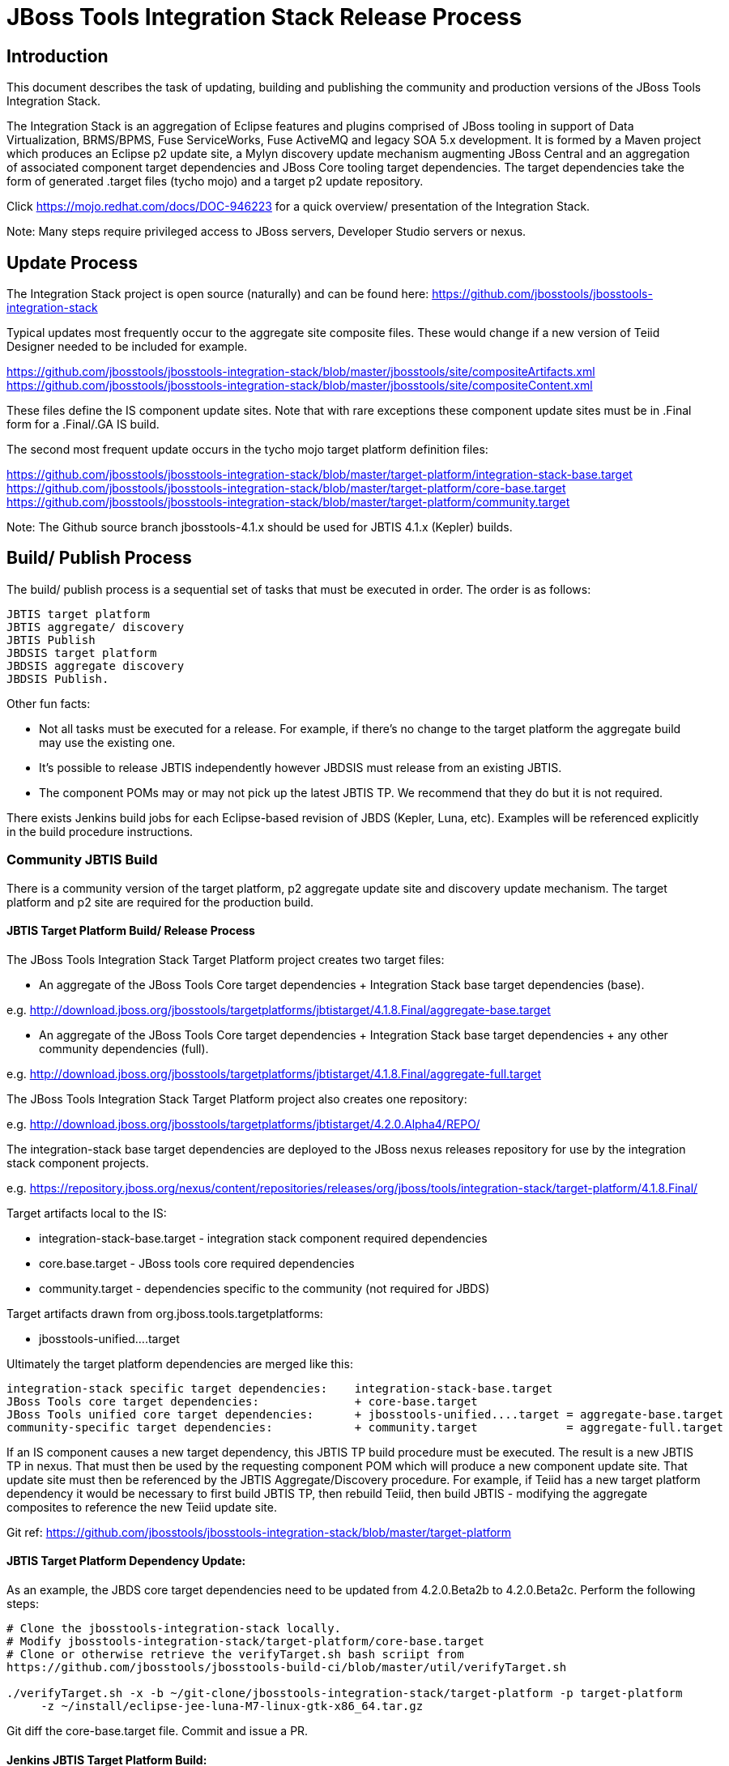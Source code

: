= JBoss Tools Integration Stack Release Process

== Introduction

This document describes the task of updating, building and publishing the community and production versions of the JBoss Tools Integration Stack.

The Integration Stack is an aggregation of Eclipse features and plugins comprised of JBoss tooling in support of Data Virtualization, BRMS/BPMS, Fuse ServiceWorks, Fuse ActiveMQ and legacy SOA 5.x development.  It is formed by a Maven project which produces an Eclipse p2 update site, a Mylyn discovery update mechanism augmenting JBoss Central and an aggregation of associated component target dependencies and JBoss Core tooling target dependencies.  The target dependencies take the form of generated .target files (tycho mojo) and a target p2 update repository.

Click https://mojo.redhat.com/docs/DOC-946223 for a quick overview/ presentation of the Integration Stack.

Note:  Many steps require privileged access to JBoss servers, Developer Studio servers or nexus.

== Update Process

The Integration Stack project is open source (naturally) and can be found here: https://github.com/jbosstools/jbosstools-integration-stack

Typical updates most frequently occur to the aggregate site composite files.  These would change if a new version of Teiid Designer needed to be included for example.

https://github.com/jbosstools/jbosstools-integration-stack/blob/master/jbosstools/site/compositeArtifacts.xml
https://github.com/jbosstools/jbosstools-integration-stack/blob/master/jbosstools/site/compositeContent.xml

These files define the IS component update sites.  Note that with rare exceptions these component update sites must be in .Final form for a .Final/.GA IS build.

The second most frequent update occurs in the tycho mojo target platform definition files:

https://github.com/jbosstools/jbosstools-integration-stack/blob/master/target-platform/integration-stack-base.target
https://github.com/jbosstools/jbosstools-integration-stack/blob/master/target-platform/core-base.target
https://github.com/jbosstools/jbosstools-integration-stack/blob/master/target-platform/community.target

Note: The Github source branch jbosstools-4.1.x should be used for JBTIS 4.1.x (Kepler) builds.

== Build/ Publish Process

The build/ publish process is a sequential set of tasks that must be executed in order.  The order is as follows:

    JBTIS target platform
    JBTIS aggregate/ discovery
    JBTIS Publish
    JBDSIS target platform
    JBDSIS aggregate discovery
    JBDSIS Publish.

Other fun facts:

* Not all tasks must be executed for a release.  For example, if there's no change to the target platform the aggregate build may use the existing one.
* It's possible to release JBTIS independently however JBDSIS must release from an existing JBTIS.
* The component POMs may or may not pick up the latest JBTIS TP.  We recommend that they do but it is not required.

There exists Jenkins build jobs for each Eclipse-based revision of JBDS (Kepler, Luna, etc).  Examples will be referenced explicitly in the build procedure instructions.

=== Community JBTIS Build

There is a community version of the target platform, p2 aggregate update site and discovery update mechanism.  The target platform and p2 site are required for the production build.

==== JBTIS Target Platform Build/ Release Process

The JBoss Tools Integration Stack Target Platform project creates two target files:

* An aggregate of the JBoss Tools Core target dependencies + Integration Stack base target dependencies (base).

e.g.  http://download.jboss.org/jbosstools/targetplatforms/jbtistarget/4.1.8.Final/aggregate-base.target

* An aggregate of the JBoss Tools Core target dependencies + Integration Stack base target dependencies + any other community dependencies (full).

e.g.  http://download.jboss.org/jbosstools/targetplatforms/jbtistarget/4.1.8.Final/aggregate-full.target

The JBoss Tools Integration Stack Target Platform project also creates one repository:

e.g.  http://download.jboss.org/jbosstools/targetplatforms/jbtistarget/4.2.0.Alpha4/REPO/

The integration-stack base target dependencies are deployed to the JBoss nexus releases repository for use by the integration stack component projects.

e.g.  https://repository.jboss.org/nexus/content/repositories/releases/org/jboss/tools/integration-stack/target-platform/4.1.8.Final/

Target artifacts local to the IS:

* integration-stack-base.target - integration stack component required dependencies
* core.base.target - JBoss tools core required dependencies
* community.target - dependencies specific to the community (not required for JBDS)

Target artifacts drawn from org.jboss.tools.targetplatforms:

* jbosstools-unified....target

Ultimately the target platform dependencies are merged like this:

    integration-stack specific target dependencies:    integration-stack-base.target
    JBoss Tools core target dependencies:              + core-base.target
    JBoss Tools unified core target dependencies:      + jbosstools-unified....target = aggregate-base.target
    community-specific target dependencies:            + community.target             = aggregate-full.target

If an IS component causes a new target dependency, this JBTIS TP build procedure must be executed.  The result is a new JBTIS TP in nexus.  That must then be used by the requesting component POM which will produce a new component update site.  That update site must then be referenced by the JBTIS Aggregate/Discovery procedure.  For example, if Teiid has a new target platform dependency it would be necessary to first build JBTIS TP, then rebuild Teiid, then build JBTIS - modifying the aggregate composites to reference the new Teiid update site.

Git ref: https://github.com/jbosstools/jbosstools-integration-stack/blob/master/target-platform

==== JBTIS Target Platform Dependency Update:

As an example, the JBDS core target dependencies need to be updated from 4.2.0.Beta2b to 4.2.0.Beta2c.  Perform the following steps:

[source,bash]
----
# Clone the jbosstools-integration-stack locally.  
# Modify jbosstools-integration-stack/target-platform/core-base.target  
# Clone or otherwise retrieve the verifyTarget.sh bash scriipt from  
https://github.com/jbosstools/jbosstools-build-ci/blob/master/util/verifyTarget.sh  
  
./verifyTarget.sh -x -b ~/git-clone/jbosstools-integration-stack/target-platform -p target-platform  
     -z ~/install/eclipse-jee-luna-M7-linux-gtk-x86_64.tar.gz
----

Git diff the core-base.target file.  Commit and issue a PR.

==== Jenkins JBTIS Target Platform Build:

As an example, lets build JBTIS target platform 4.1.8.Final for Kepler using the 4.1.x specific Jenkins job:

https://jenkins.mw.lab.eng.bos.redhat.com/hudson/job/JBTIS-target-platform-4.1.x/

* Tag a label onto the GIT target platform sources associated with any target platform build committed to nexus.
* Label the Jenkins build and set 'keep forever".

The staging checkbox simply controls whether the generated artifacts are published to the staging area.

==== Publish the Community IS Target Platform Components

Given a successful build from the previous step, make the JBTIS TP public.  This example uses a 4.2.0 Alpha-based target platform for Luna.

[source,bash]
----
# Copy the TP locally from staging  
cd ~/temp; mkdir -p tp; cd tp  
scp -r tools@filemgmt.jboss.org:/downloads_htdocs/tools/builds/staging/JBTIS-target-platform/4.2.0.Alpha4 .  
 
# Now copy the TP files onto jbosstools   
scp -r 4.2.0.Alpha4 tools@filemgmt.jboss.org:/downloads_htdocs/tools/targetplatforms/jbtistarget/ 
----

Update the jbosstools target platform composites.  Remember to update the timestamps (vim :call ReplaceTimestamp()):
https://github.com/jbosstools/jbosstools-download.jboss.org/blob/master/jbosstools/targetplatforms/jbtistarget/luna/compositeArtifacts.xml
https://github.com/jbosstools/jbosstools-download.jboss.org/blob/master/jbosstools/targetplatforms/jbtistarget/luna/compositeContents.xml
Once the PR has been issued and merged to https://github.com/jbosstools/jbosstools-download.jboss.org, push the changes to the download.jboss.org server. (Applying the PR is only the first half of getting these live.)

[source,bash]
----
cd /home/pleacu/git-clone/jbosstools-download.jboss.org/jbosstools/targetplatforms/jbtistarget/luna  
sftp tools@filemgmt.jboss.org:/downloads_htdocs/tools/targetplatforms/jbtistarget/luna  
put compositeArtifacts.xml  
put compositeContent.xml  
bye 
----

Verify:

http://download.jboss.org/jbosstools/targetplatforms/jbtistarget/4.2.0.Alpha4/
http://download.jboss.org/jbosstools/targetplatforms/jbtistarget/luna/

==== Promote the Published JBTIS Target Platform Components to Nexus 

The JBTIS target platform is now built and published but we're still not done.  It must finally be promoted to nexus.  Be cautious here - once created there's no easy way to remove it.

[source,bash]
----
# First build and deploy to staging  
git clone -o origin https://github.com/jbosstools/jbosstools-integration-stack.git ./jbosstools-integration-stack  
cd ./jbosstools-integration-stack/target-platform  
 
# Edit pom.xml - change n.n.n-SNAPSHOT to n.n.n.Final  
# Clear out your local maven repository and build/ deploy  
rm -rf ~/.m2/repository  
mvn -U -s ~/.m2/settings-staging.xml -DuseReleaseProfile=true -Pjboss-release clean deploy  
 
# if you get an Error 401 - check your ~/.m2/settings-staging.xml  Make sure your server passwords are encrypted correctly.  
 
# Now promote from staging to release nexus (log into sonatype nexus with your favourite browser)  
 https://repository.jboss.org/nexus/index.html#stagingRepositories  
 
# Look for jboss_releases_staging_profile-nnnn - the Maven deploy from the previous step should have populated it.  
# Check the box to the left  
# Select the 'Close' button to finalize for release or select the 'Drop' button to delete the repo  
# Once the close has completed - click 'Refresh'
----

*** This completes the JBTIS TP build/ release process.

=== JBTIS Aggregate/ Discovery Build/ Release Process
This section describes the process of building and releasing the actual JBTIS aggregate p2 update site and the JBoss Central update site.  The project architecture is as follows:

     jbosstools

     JBTIS - Community side.  Mylyn discovery and Equinox P2 update site generation.
     discovery

     JBTIS JBoss Tools Central Integration Stack discovery update generation.
     generation

     Create the Mylyn directory XML.
     org.jboss.tools.central.discovery.integration-stack

     Create the JBoss Tools central discovery update plugin.  Specifies connector descriptors, installation units, etc.
     site

     JBTIS composite artifacts, content and P2 update categories.

Git ref: https://github.com/jbosstools/jbosstools-integration-stack/tree/master/jbosstools

==== Jenkins JBTIS Aggregate Discovery Build

As an example, lets build JBTIS 4.1.5.CR1 for Kepler using the 4.1.x specific Jenkins job:

https://jenkins.mw.lab.eng.bos.redhat.com/hudson/job/JBTIS-aggregate-disc-4.1.x/

The build type is selectable.  Use "integration" for builds that are better than continuous integration/ nightly but not quite milestone, "development" for milestones (i.e. beta and CR builds) and "stable" for final release builds.  Also note the upstream jbosstools site references.

Fun Facts:

I started this build 6 hours ago - what's going on?

Lets see with the Jenkins stats view:  https://jenkins.mw.lab.eng.bos.redhat.com/hudson/

* Tag a label onto the GIT sources associated with any build committed to a milestone or release.  It is a required parameter to the configuration.  (i.e. JBTIS-4.1.5.Final)

* Label the Jenkins build and set 'keep forever".

==== Publish the Community IS Components

There exists a separate Jenkins job to move the build artifacts out of the JBoss tools staging area into a JBoss tools update area.

https://jenkins.mw.lab.eng.bos.redhat.com/hudson/job/JBTIS-aggregate-publish-4.1.x/

Match the build type to the aggregate build type from the previous section.  Match the target folder to the aggregate build version string.

Verify - note that the offline zip version is also created:

http://download.jboss.org/jbosstools/updates/development/kepler/integration-stack/aggregate/4.1.5.CR1/
http://download.jboss.org/jbosstools/updates/development/kepler/integration-stack/aggregate/jbosstools-integration-stack-aggregate-4.1.5.CR1.zip

==== Publish and Push the JBTIS Aggregate p2 Update Site

In this example we'll use the development 4.1.5.CR1 build from the previous step.  Clone jbosstools-download.jboss.org and update the composites in both the integration-stack directory and integration-stack/aggregate to reflect the new version and then update the timestamps.

[source,bash]
----
# Clone https://github.com/jbosstools/jbosstools-download.jboss.org  
# Edit composite*.xml - update version and also change timestamp.  
cd /home/pleacu/git-clone/jbosstools-download.jboss.org/jbosstools/updates/development/kepler/integration-stack/  
vi compositeArtifacts.xml   
<esc> :call ReplaceTimestamp()  
<esc> :wq!  
      
cd /home/pleacu/git-clone/jbosstools-download.jboss.org/jbosstools/updates/development/kepler/integration-stack/aggregate  
vi compositeArtifacts.xml   
<esc> :call ReplaceTimestamp()  
<esc> :wq!  
----

Commit and issue a PR.  Once the PR is merged, push the changes to the JBoss tools server:

[source,bash]
----
# Push the development changes to the server  
cd /home/pleacu/git-clone/jbosstools-download.jboss.org/jbosstools/updates/development/kepler/integration-stack/  
sftp tools@filemgmt.jboss.org:/downloads_htdocs/tools/updates/development/kepler/integration-stack/  
put compositeArtifacts.xml  
put compositeContent.xml  
bye  
  
cd /home/pleacu/git-clone/jbosstools-download.jboss.org/jbosstools/updates/development/kepler/integration-stack/aggregate  
sftp tools@filemgmt.jboss.org:/downloads_htdocs/tools/updates/development/kepler/integration-stack/aggregate  
put compositeArtifacts.xml  
put compositeContent.xml  
bye 
----

Note: If you updated a stable version, update the development version with the same bits along with the development composites.  That way development is never behind stable.  e.g.

[source,bash]
----
cd ~/temp; mkdir -p updt; cd updt  
      
scp -r tools@filemgmt.jboss.org:/downloads_htdocs/tools/updates/stable/kepler/integration-stack/aggregate/4.1.5.Final .  
scp -r 4.1.5.Final  tools@filemgmt.jboss.org:/downloads_htdocs/tools/updates/development/kepler/integration-stack/aggregate/  
----

Verify (development):

http://download.jboss.org/jbosstools/updates/development/kepler/integration-stack/
http://download.jboss.org/jbosstools/updates/development/kepler/integration-stack/aggregate


Verify (stable):

http://download.jboss.org/jbosstools/updates/stable/kepler/integration-stack/
http://download.jboss.org/jbosstools/updates/stable/kepler/integration-stack/aggregate

==== Publish the Community IS Sources

This is the JBTIS community project sources only.  Individual components manage their own source availability.  In this example we're publishing the 4.1.5.Final JBTIS project sources (zip and MD5).

[source,bash]
----
mkdir -p ~/temp/release;  cd ~/temp/release  
  
rsync -arzq --protocol=28 tools@filemgmt.jboss.org:/downloads_htdocs/tools/builds/staging/JBTIS-aggregate-disc/all/JBTIS-aggregate-disc-Sources-SNAPSHOT.zip .  
rsync -arzq --protocol=28 tools@filemgmt.jboss.org:/downloads_htdocs/tools/builds/staging/JBTIS-aggregate-disc/all/JBTIS-aggregate-disc-Sources-SNAPSHOT.zip.MD5 .  
mv JBTIS-aggregate-disc-Sources-SNAPSHOT.zip jbosstools-integration-stack-sources-4.1.5.Final.zip  
mv JBTIS-aggregate-disc-Sources-SNAPSHOT.zip.MD5 jbosstools-integration-stack-sources-4.1.5.Final.zip.MD5  
rsync -arzq --protocol=28 jbosstools-integration-stack-sources-4.1.5.Final.zip tools@filemgmt.jboss.org:/downloads_htdocs/tools/updates/stable/kepler/integration-stack/aggregate  
rsync -arzq --protocol=28 jbosstools-integration-stack-sources-4.1.5.Final.zip.MD5 tools@filemgmt.jboss.org:/downloads_htdocs/tools/updates/stable/kepler/integration-stack/aggregate 
----

==== Test Eclipse p2 Update

Install JBossTools from Eclipse Marketplace (i.e. JBossTools 4.1.2).

[source,bash]
----
# Start jbdevstudio or eclipse-with-jbosstools, then:  
Help > Install New Software...  
Add...  
 - use this for 'Location:'  
http://download.jboss.org/jbosstools/updates/development/kepler/integration-stack/aggregate/4.1.5.CR1/
----

==== Test JBTIS JBoss Central Discovery Update

[source,bash]
----
# Using JBDS 7.1.1.GA  
./jbdevstudio -vmargs -Djboss.discovery.directory.url=http://download.jboss.org/jbosstools/discovery/development/integration-stack/4.1.5.CR1/jbosstools-integration-stack-directory.xml \  
   -Djboss.discovery.site.url=http://download.jboss.org/jbosstools/discovery/development/integration-stack/4.1.5.CR1  
     
# Using Eclipse Kepler, install 'JBoss Tools 4.1.2.Final' from Marketplace:  
./eclipse -vmargs -Djboss.discovery.directory.url=http://download.jboss.org/jbosstools/discovery/development/integration-stack/4.1.5.CR1/jbosstools-integration-stack-directory.xml \  
   -Djboss.discovery.site.url=p://download.jboss.org/jbosstools/discovery/development/integration-stack/4.1.5.CR1  
----

==== Publish and Push the JBTIS JBoss Central Discovery Jar

The JBoss Central discovery jar is actually committed to the discovery download site.  Update the directory XML as well.

[source,bash]
----
mkdir -p ~/temp/disc;  cd ~/temp/disc  
wget http://download.jboss.org/jbosstools/discovery/stable/integration-stack/4.1.5.Final/org.jboss.tools.central.discovery.integration-stack_4.1.5.Final-v20140409-0146-B11.jar  
 
# clone jbosstools-download.jboss.org  
cd /home/pleacu/git-clone/jbosstools-download.jboss.org/jbosstools/updates/stable/kepler/plugins  
cp ~/temp/disc/org.jboss.tools.central.discovery.integration-stack_4.1.5.Final-v20140409-0146-B11.jar .  
 
# edit ../jbosstools-directory.xml: update org.jboss.tools.central.discovery.integration-stack_4.1.5.Final-v20140409-0146-B11.jar 
----

Note: If committing a stable discovery jar/ directory XML - repeat the steps into the development directory (e.g.):

    /home/pleacu/git-clone/jbosstools-download.jboss.org/jbosstools/updates/development/kepler/plugins

Commit and issue a PR to http://download.jboss.org/jbosstools.  Once the PR has been merged, manually push the updated jar and jbosstools-directory.xml onto the JBoss server.

[source,bash]
----
cd /home/pleacu/git-clone/jbosstools-download.jboss.org/jbosstools/updates/stable/kepler  
sftp tools@filemgmt.jboss.org:/downloads_htdocs/tools/updates/stable/kepler  
put jbosstools-directory.xml  
bye  

cd /home/pleacu/git-clone/jbosstools-download.jboss.org/jbosstools/updates/stable/kepler/plugins  
sftp tools@filemgmt.jboss.org:/downloads_htdocs/tools/updates/stable/kepler/plugins  
put org.jboss.tools.central.discovery.integration-stack_4.1.5.Final-v20140409-0146-B11.jar  
bye 
----

==== Generate Release Notes

Start by generating a release notes report from JBTIS JIRA:

[source,bash]
----
https://issues.jboss.org/browse/JBTIS  
select Summary  
select Release Notes Report  
ctrl-select versions, Issue type: All  
select Next 
----

Edit the resulting report, merging in the release notes fragments from the updated components.   Use the existing release note format (JBDS not JBT).

=== JBTIS Aggregate/ Discovery Website Update

Clone and modify any jbosstools website component features ascii doc files.  Also modify 'whatsnew' and download links.

Ref Git: https://github.com/jbosstools/jbosstools-website.
Ref: http://tools.jboss.org/features/
Ref: http://tools.jboss.org/whatsnew/jbosstools/4.1.2.Final.html
Ref: http://tools.jboss.org/downloads/jbosstools_is/kepler

Build and verify the website before committing and issuing a PR.

Ref: https://github.com/jbosstools/jbosstools-website/blob/master/readme.adoc

Update products.yml:

[source,bash]
----
# Clone jbosstools-website  
# edit /home/pleacu/git-clone/jbosstools-website/_config/products.yml  
# Update supported_devstudio_is_version, devstudio_is, supported_jbt_is_version and jbt_is.  
----

Update JBoss Tools blog:

[source,bash]
----
# Clone jbosstools-website  
cd /home/pleacu/git-clone/jbosstools-website/blog  
cp 2014-04-14-JBTIS-4.1.5.Final.adoc 2014-??-??-JBTIS-4.?.?.Final.adoc 
----

*** This completes the JBTIS aggregate/ discovery build/ release process.

== Production JBDSIS Build

The production JBDSIS build draws its content from the JBTIS build.  Consequently, the content of the production build is always less than or equal to the community build.  JBDSIS does not have its own composite files for p2 update site artifacts.

=== JBDSIS Target Platform

The JBTIS target platform defines the target platform dependencies for both the community and production IS.  A production target platform is created from a copy of the community target platform.

In this example the 7.0.1.GA target platform (Kepler) repository is created.  First update the common update release area.

[source,bash]
----
ssh wallace  
cd /mnt/devstudio/updates/7.0.0  
scp -r tools@filemgmt.jboss.org:/downloads_htdocs/tools/targetplatforms/jbtistarget/4.1.8.Final .  
# Inspect  
mv 4.1.8.Final 7.0.1.GA.jbds-is-target-platform 
----

URL:
https://devstudio.jboss.com/updates/7.0.0/7.0.1.GA.jbds-is-target-platform

Update the QE test staging area:

[source,bash]
----
ssh dev01.mw.lab.eng.bos.redhat.com  
sudo su - hudson  
cd /qa/services/http/binaries/RHDS/targetplatforms/jbdsistarget/  
scp -r tools@filemgmt.jboss.org:/downloads_htdocs/tools/targetplatforms/jbtistarget/4.1.8.Final .  
# Inspect  
mv 4.1.8.Final 7.0.1.GA  
----

Verify:

http://www.qa.jboss.com/binaries/RHDS/targetplatforms/jbdsistarget/7.0.1.GA/

*** This completes the JBDSIS TP build/ release process.

=== JBDSIS Aggregate/ Discovery Build/ Release Process

This section describes the process of building and releasing the actual JBDSIS aggregate p2 update site and the JBoss Central update site.  The project architecture is as follows:
 
	devstudio
	JBDSIS - Production side.  Mylyn discovery and Equinox P2 update site generation.

	discovery
	JBDSIS JBoss Tools Central Integration Stack discovery update generation.
	com.jboss.jbds.central.discovery.integration-stack

	Create the JBoss Tools central discovery update plugin.  Specifies connector descriptors, installation units, etc.

	generation
	Create the Mylyn directory XML.
	site

	JBDSIS P2 update categories.  Composite content drawn from JBTIS.

Git ref: https://github.com/jbosstools/jbosstools-integration-stack/tree/master/devstudio
 
==== Jenkins JBDSIS Aggregate Discovery Build:

As an example, lets build JBDSIS 7.0.2.CR1 for Kepler using the 4.1.x specific Jenkins job:

https://jenkins.mw.lab.eng.bos.redhat.com/hudson/job/JBDSIS-aggregate-disc-7.0.x

[source,bash]
----

----


[source,bash]
----

----


[source,bash]
----
----


[source,bash]
----
----


[source,bash]
----
----


[source,bash]
----
----


[source,bash]
----
----


[source,bash]
----
----


[source,bash]
----
----

____
